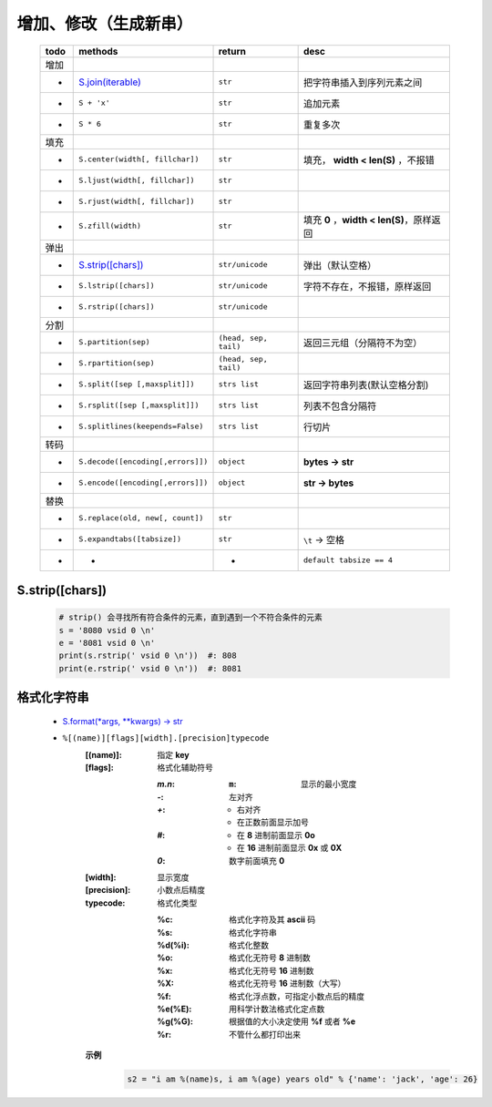 增加、修改（生成新串）
==================
    ====  =======================================  =======================  ======
    todo    methods                                  return                   desc
    ====  =======================================  =======================  ======
    增加
     -      `S.join(iterable)`_                      ``str``                  把字符串插入到序列元素之间
     -      ``S + 'x'``                              ``str``                  追加元素
     -      ``S * 6``                                ``str``                  重复多次
    填充
     -      ``S.center(width[, fillchar])``          ``str``                  填充， **width < len(S)** ，不报错
     -      ``S.ljust(width[, fillchar])``           ``str``
     -      ``S.rjust(width[, fillchar])``           ``str``
     -      ``S.zfill(width)``                       ``str``                  填充 **0** ，**width < len(S)**，原样返回
    弹出
     -       `S.strip([chars])`_                      ``str/unicode``          弹出（默认空格）
     -       ``S.lstrip([chars])``                    ``str/unicode``          字符不存在，不报错，原样返回
     -       ``S.rstrip([chars])``                    ``str/unicode``
    分割
     -      ``S.partition(sep)``                     ``(head, sep, tail)``    返回三元组（分隔符不为空）
     -      ``S.rpartition(sep)``                    ``(head, sep, tail)``
     -      ``S.split([sep [,maxsplit]])``           ``strs list``            返回字符串列表(默认空格分割)
     -      ``S.rsplit([sep [,maxsplit]])``          ``strs list``            列表不包含分隔符
     -      ``S.splitlines(keepends=False)``         ``strs list``            行切片
    转码
     -      ``S.decode([encoding[,errors]])``        ``object``               **bytes -> str**
     -      ``S.encode([encoding[,errors]])``        ``object``               **str -> bytes**
    替换
     -      ``S.replace(old, new[, count])``         ``str``
     -      ``S.expandtabs([tabsize])``              ``str``                  ``\t`` -> 空格
     -      -                                        -                        ``default tabsize == 4``
    ====  =======================================  =======================  ======
    .. _S.join(iterable): ../基础扩展/pythonic.rst


S.strip([chars])
::::::::::::::::
    .. code-block:: python

        # strip() 会寻找所有符合条件的元素，直到遇到一个不符合条件的元素
        s = '8080 vsid 0 \n'
        e = '8081 vsid 0 \n'
        print(s.rstrip(' vsid 0 \n'))  #: 808
        print(e.rstrip(' vsid 0 \n'))  #: 8081


格式化字符串
:::::::::::
    - `S.format(*args, **kwargs) -> str <str_format.py>`_
    - ``%[(name)][flags][width].[precision]typecode``
        :[(name)]: 指定 **key**
        :[flags]:  格式化辅助符号

            :`m.n`:
                :``m``: 显示的最小宽度
            :`-`: 左对齐
            :`+`:
                - 右对齐
                - 在正数前面显示加号
            :`#`:
                - 在 **8** 进制前面显示 **0o**
                - 在 **16** 进制前面显示 **0x** 或 **0X**
            :`0`: 数字前面填充 **0**
        :[width]:     显示宽度
        :[precision]: 小数点后精度
        :typecode:    格式化类型

            :%c:     格式化字符及其 **ascii** 码
            :%s:     格式化字符串
            :%d(%i): 格式化整数
            :%o:     格式化无符号 **8** 进制数
            :%x:     格式化无符号 **16** 进制数
            :%X:     格式化无符号 **16** 进制数（大写）
            :%f:     格式化浮点数，可指定小数点后的精度
            :%e(%E): 用科学计数法格式化定点数
            :%g(%G): 根据值的大小决定使用 **%f** 或者 **%e**
            :%r:     不管什么都打印出来

        **示例**
            .. code-block:: python

                s2 = "i am %(name)s, i am %(age) years old" % {'name': 'jack', 'age': 26}
